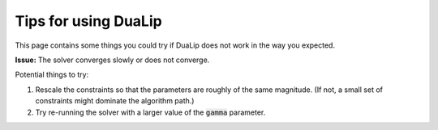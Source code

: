 Tips for using DuaLip
==========================
This page contains some things you could try if DuaLip does not work in the way you expected.

**Issue:** The solver converges slowly or does not converge.

Potential things to try:

#. Rescale the constraints so that the parameters are roughly of the same magnitude. (If not, a small set of constraints might dominate the algorithm path.)

#. Try re-running the solver with a larger value of the :code:`gamma` parameter.